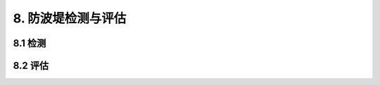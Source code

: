 .. _8. 防波堤检测与评估:


8. 防波堤检测与评估
===============================

8.1 检测
-----------------------------------------

8.2 评估
-----------------------------------------